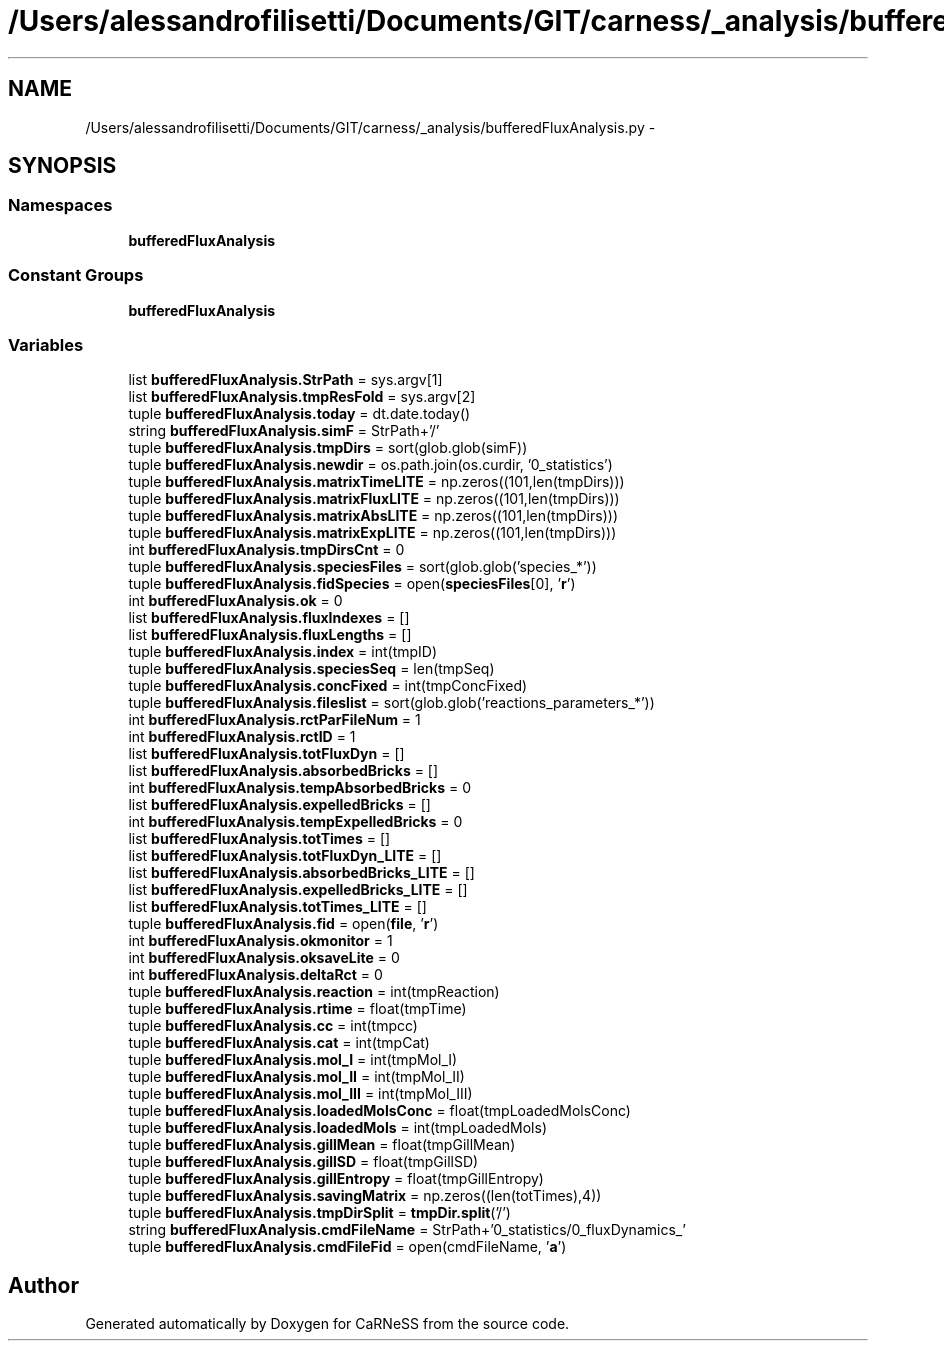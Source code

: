 .TH "/Users/alessandrofilisetti/Documents/GIT/carness/_analysis/bufferedFluxAnalysis.py" 3 "Thu Jul 4 2013" "Version 4.0 (20130705.52)" "CaRNeSS" \" -*- nroff -*-
.ad l
.nh
.SH NAME
/Users/alessandrofilisetti/Documents/GIT/carness/_analysis/bufferedFluxAnalysis.py \- 
.SH SYNOPSIS
.br
.PP
.SS "Namespaces"

.in +1c
.ti -1c
.RI "\fBbufferedFluxAnalysis\fP"
.br
.in -1c
.SS "Constant Groups"

.in +1c
.ti -1c
.RI "\fBbufferedFluxAnalysis\fP"
.br
.in -1c
.SS "Variables"

.in +1c
.ti -1c
.RI "list \fBbufferedFluxAnalysis\&.StrPath\fP = sys\&.argv[1]"
.br
.ti -1c
.RI "list \fBbufferedFluxAnalysis\&.tmpResFold\fP = sys\&.argv[2]"
.br
.ti -1c
.RI "tuple \fBbufferedFluxAnalysis\&.today\fP = dt\&.date\&.today()"
.br
.ti -1c
.RI "string \fBbufferedFluxAnalysis\&.simF\fP = StrPath+'/'"
.br
.ti -1c
.RI "tuple \fBbufferedFluxAnalysis\&.tmpDirs\fP = sort(glob\&.glob(simF))"
.br
.ti -1c
.RI "tuple \fBbufferedFluxAnalysis\&.newdir\fP = os\&.path\&.join(os\&.curdir, '0_statistics')"
.br
.ti -1c
.RI "tuple \fBbufferedFluxAnalysis\&.matrixTimeLITE\fP = np\&.zeros((101,len(tmpDirs)))"
.br
.ti -1c
.RI "tuple \fBbufferedFluxAnalysis\&.matrixFluxLITE\fP = np\&.zeros((101,len(tmpDirs)))"
.br
.ti -1c
.RI "tuple \fBbufferedFluxAnalysis\&.matrixAbsLITE\fP = np\&.zeros((101,len(tmpDirs)))"
.br
.ti -1c
.RI "tuple \fBbufferedFluxAnalysis\&.matrixExpLITE\fP = np\&.zeros((101,len(tmpDirs)))"
.br
.ti -1c
.RI "int \fBbufferedFluxAnalysis\&.tmpDirsCnt\fP = 0"
.br
.ti -1c
.RI "tuple \fBbufferedFluxAnalysis\&.speciesFiles\fP = sort(glob\&.glob('species_*'))"
.br
.ti -1c
.RI "tuple \fBbufferedFluxAnalysis\&.fidSpecies\fP = open(\fBspeciesFiles\fP[0], '\fBr\fP')"
.br
.ti -1c
.RI "int \fBbufferedFluxAnalysis\&.ok\fP = 0"
.br
.ti -1c
.RI "list \fBbufferedFluxAnalysis\&.fluxIndexes\fP = []"
.br
.ti -1c
.RI "list \fBbufferedFluxAnalysis\&.fluxLengths\fP = []"
.br
.ti -1c
.RI "tuple \fBbufferedFluxAnalysis\&.index\fP = int(tmpID)"
.br
.ti -1c
.RI "tuple \fBbufferedFluxAnalysis\&.speciesSeq\fP = len(tmpSeq)"
.br
.ti -1c
.RI "tuple \fBbufferedFluxAnalysis\&.concFixed\fP = int(tmpConcFixed)"
.br
.ti -1c
.RI "tuple \fBbufferedFluxAnalysis\&.fileslist\fP = sort(glob\&.glob('reactions_parameters_*'))"
.br
.ti -1c
.RI "int \fBbufferedFluxAnalysis\&.rctParFileNum\fP = 1"
.br
.ti -1c
.RI "int \fBbufferedFluxAnalysis\&.rctID\fP = 1"
.br
.ti -1c
.RI "list \fBbufferedFluxAnalysis\&.totFluxDyn\fP = []"
.br
.ti -1c
.RI "list \fBbufferedFluxAnalysis\&.absorbedBricks\fP = []"
.br
.ti -1c
.RI "int \fBbufferedFluxAnalysis\&.tempAbsorbedBricks\fP = 0"
.br
.ti -1c
.RI "list \fBbufferedFluxAnalysis\&.expelledBricks\fP = []"
.br
.ti -1c
.RI "int \fBbufferedFluxAnalysis\&.tempExpelledBricks\fP = 0"
.br
.ti -1c
.RI "list \fBbufferedFluxAnalysis\&.totTimes\fP = []"
.br
.ti -1c
.RI "list \fBbufferedFluxAnalysis\&.totFluxDyn_LITE\fP = []"
.br
.ti -1c
.RI "list \fBbufferedFluxAnalysis\&.absorbedBricks_LITE\fP = []"
.br
.ti -1c
.RI "list \fBbufferedFluxAnalysis\&.expelledBricks_LITE\fP = []"
.br
.ti -1c
.RI "list \fBbufferedFluxAnalysis\&.totTimes_LITE\fP = []"
.br
.ti -1c
.RI "tuple \fBbufferedFluxAnalysis\&.fid\fP = open(\fBfile\fP, '\fBr\fP')"
.br
.ti -1c
.RI "int \fBbufferedFluxAnalysis\&.okmonitor\fP = 1"
.br
.ti -1c
.RI "int \fBbufferedFluxAnalysis\&.oksaveLite\fP = 0"
.br
.ti -1c
.RI "int \fBbufferedFluxAnalysis\&.deltaRct\fP = 0"
.br
.ti -1c
.RI "tuple \fBbufferedFluxAnalysis\&.reaction\fP = int(tmpReaction)"
.br
.ti -1c
.RI "tuple \fBbufferedFluxAnalysis\&.rtime\fP = float(tmpTime)"
.br
.ti -1c
.RI "tuple \fBbufferedFluxAnalysis\&.cc\fP = int(tmpcc)"
.br
.ti -1c
.RI "tuple \fBbufferedFluxAnalysis\&.cat\fP = int(tmpCat)"
.br
.ti -1c
.RI "tuple \fBbufferedFluxAnalysis\&.mol_I\fP = int(tmpMol_I)"
.br
.ti -1c
.RI "tuple \fBbufferedFluxAnalysis\&.mol_II\fP = int(tmpMol_II)"
.br
.ti -1c
.RI "tuple \fBbufferedFluxAnalysis\&.mol_III\fP = int(tmpMol_III)"
.br
.ti -1c
.RI "tuple \fBbufferedFluxAnalysis\&.loadedMolsConc\fP = float(tmpLoadedMolsConc)"
.br
.ti -1c
.RI "tuple \fBbufferedFluxAnalysis\&.loadedMols\fP = int(tmpLoadedMols)"
.br
.ti -1c
.RI "tuple \fBbufferedFluxAnalysis\&.gillMean\fP = float(tmpGillMean)"
.br
.ti -1c
.RI "tuple \fBbufferedFluxAnalysis\&.gillSD\fP = float(tmpGillSD)"
.br
.ti -1c
.RI "tuple \fBbufferedFluxAnalysis\&.gillEntropy\fP = float(tmpGillEntropy)"
.br
.ti -1c
.RI "tuple \fBbufferedFluxAnalysis\&.savingMatrix\fP = np\&.zeros((len(totTimes),4))"
.br
.ti -1c
.RI "tuple \fBbufferedFluxAnalysis\&.tmpDirSplit\fP = \fBtmpDir\&.split\fP('/')"
.br
.ti -1c
.RI "string \fBbufferedFluxAnalysis\&.cmdFileName\fP = StrPath+'0_statistics/0_fluxDynamics_'"
.br
.ti -1c
.RI "tuple \fBbufferedFluxAnalysis\&.cmdFileFid\fP = open(cmdFileName, '\fBa\fP')"
.br
.in -1c
.SH "Author"
.PP 
Generated automatically by Doxygen for CaRNeSS from the source code\&.
